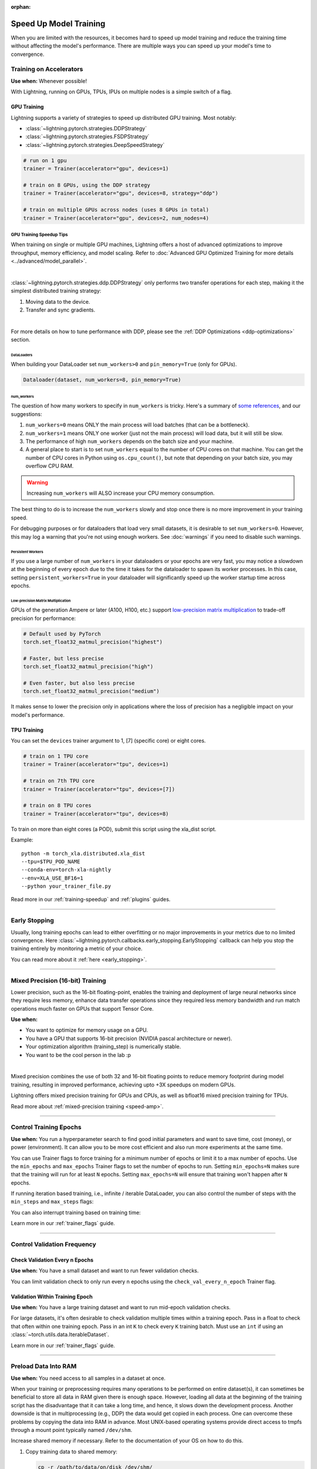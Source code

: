 :orphan:

.. testsetup:: *

    from lightning.pytorch.callbacks.early_stopping import EarlyStopping

.. _training-speedup:


#######################
Speed Up Model Training
#######################

When you are limited with the resources, it becomes hard to speed up model training and reduce the training time
without affecting the model's performance. There are multiple ways you can speed up your model's time to convergence.

************************
Training on Accelerators
************************

**Use when:** Whenever possible!

With Lightning, running on GPUs, TPUs, IPUs on multiple nodes is a simple switch of a flag.

GPU Training
============

Lightning supports a variety of strategies to speed up distributed GPU training. Most notably:

* :class:`~lightning.pytorch.strategies.DDPStrategy`
* :class:`~lightning.pytorch.strategies.FSDPStrategy`
* :class:`~lightning.pytorch.strategies.DeepSpeedStrategy`

.. code-block:: python

    # run on 1 gpu
    trainer = Trainer(accelerator="gpu", devices=1)

    # train on 8 GPUs, using the DDP strategy
    trainer = Trainer(accelerator="gpu", devices=8, strategy="ddp")

    # train on multiple GPUs across nodes (uses 8 GPUs in total)
    trainer = Trainer(accelerator="gpu", devices=2, num_nodes=4)


GPU Training Speedup Tips
-------------------------

When training on single or multiple GPU machines, Lightning offers a host of advanced optimizations to improve throughput, memory efficiency, and model scaling.
Refer to :doc:`Advanced GPU Optimized Training for more details <../advanced/model_parallel>`.

|

:class:`~lightning.pytorch.strategies.ddp.DDPStrategy` only performs two transfer operations for each step, making it the simplest distributed training strategy:

1. Moving data to the device.
2. Transfer and sync gradients.

.. image:: https://pl-public-data.s3.amazonaws.com/docs/static/images/distributed_training/ddp.gif
    :alt: Animation showing DDP execution.
    :width: 500
    :align: center

|

For more details on how to tune performance with DDP, please see the :ref:`DDP Optimizations <ddp-optimizations>` section.

DataLoaders
^^^^^^^^^^^

When building your DataLoader set ``num_workers>0`` and ``pin_memory=True`` (only for GPUs).

.. code-block:: python

    Dataloader(dataset, num_workers=8, pin_memory=True)

num_workers
^^^^^^^^^^^

The question of how many workers to specify in ``num_workers`` is tricky. Here's a summary of `some references <https://discuss.pytorch.org/t/guidelines-for-assigning-num-workers-to-dataloader/813>`_, and our suggestions:

1. ``num_workers=0`` means ONLY the main process will load batches (that can be a bottleneck).
2. ``num_workers=1`` means ONLY one worker (just not the main process) will load data, but it will still be slow.
3. The performance of high ``num_workers`` depends on the batch size and your machine.
4. A general place to start is to set ``num_workers`` equal to the number of CPU cores on that machine. You can get the number of CPU cores in Python using ``os.cpu_count()``, but note that depending on your batch size, you may overflow CPU RAM.

.. warning:: Increasing ``num_workers`` will ALSO increase your CPU memory consumption.

The best thing to do is to increase the ``num_workers`` slowly and stop once there is no more improvement in your training speed.

For debugging purposes or for dataloaders that load very small datasets, it is desirable to set ``num_workers=0``.
However, this may log a warning that you're not using enough workers. See :doc:`warnings` if you need to disable such warnings.


Persistent Workers
^^^^^^^^^^^^^^^^^^

If you use a large number of ``num_workers`` in your dataloaders or your epochs are very fast, you may notice a slowdown at the beginning of every epoch due to the time it takes for the dataloader to spawn its worker processes.
In this case, setting ``persistent_workers=True`` in your dataloader will significantly speed up the worker startup time across epochs.


Low-precision Matrix Multiplication
^^^^^^^^^^^^^^^^^^^^^^^^^^^^^^^^^^^

GPUs of the generation Ampere or later (A100, H100, etc.) support `low-precision matrix multiplication <https://pytorch.org/docs/stable/generated/torch.set_float32_matmul_precision.html#torch.set_float32_matmul_precision>`_ to trade-off precision for performance:

.. code-block:: python

    # Default used by PyTorch
    torch.set_float32_matmul_precision("highest")

    # Faster, but less precise
    torch.set_float32_matmul_precision("high")

    # Even faster, but also less precise
    torch.set_float32_matmul_precision("medium")

It makes sense to lower the precision only in applications where the loss of precision has a negligible impact on your model's performance.


TPU Training
============

You can set the ``devices`` trainer argument to 1, [7] (specific core) or eight cores.

.. code-block:: python

    # train on 1 TPU core
    trainer = Trainer(accelerator="tpu", devices=1)

    # train on 7th TPU core
    trainer = Trainer(accelerator="tpu", devices=[7])

    # train on 8 TPU cores
    trainer = Trainer(accelerator="tpu", devices=8)

To train on more than eight cores (a POD),
submit this script using the xla_dist script.

Example::

    python -m torch_xla.distributed.xla_dist
    --tpu=$TPU_POD_NAME
    --conda-env=torch-xla-nightly
    --env=XLA_USE_BF16=1
    --python your_trainer_file.py


Read more in our :ref:`training-speedup` and :ref:`plugins` guides.


-----------

**************
Early Stopping
**************

Usually, long training epochs can lead to either overfitting or no major improvements in your metrics due to no limited convergence.
Here :class:`~lightning.pytorch.callbacks.early_stopping.EarlyStopping` callback can help you stop the training entirely by monitoring a metric of your choice.

You can read more about it :ref:`here <early_stopping>`.

----------

.. _speed-amp:

*********************************
Mixed Precision (16-bit) Training
*********************************

Lower precision, such as the 16-bit floating-point, enables the training and deployment of large neural networks since they require less memory, enhance data transfer operations since they required
less memory bandwidth and run match operations much faster on GPUs that support Tensor Core.

**Use when:**

* You want to optimize for memory usage on a GPU.
* You have a GPU that supports 16-bit precision (NVIDIA pascal architecture or newer).
* Your optimization algorithm (training_step) is numerically stable.
* You want to be the cool person in the lab :p

.. video:: https://pl-bolts-doc-images.s3.us-east-2.amazonaws.com/pl_docs/yt/Trainer+flags+9+-+precision_1.mp4
    :width: 400
    :poster: https://pl-bolts-doc-images.s3.us-east-2.amazonaws.com/pl_docs/trainer_flags/yt_thumbs/thumb_precision.png

|

Mixed precision combines the use of both 32 and 16-bit floating points to reduce memory footprint during model training, resulting in improved performance, achieving upto +3X speedups on modern GPUs.

Lightning offers mixed precision training for GPUs and CPUs, as well as bfloat16 mixed precision training for TPUs.


.. testcode::
    :skipif: torch.cuda.device_count() < 4

    # 16-bit precision
    trainer = Trainer(precision=16, accelerator="gpu", devices=4)


Read more about :ref:`mixed-precision training <speed-amp>`.


----------------


***********************
Control Training Epochs
***********************

**Use when:** You run a hyperparameter search to find good initial parameters and want to save time, cost (money), or power (environment).
It can allow you to be more cost efficient and also run more experiments at the same time.

You can use Trainer flags to force training for a minimum number of epochs or limit it to a max number of epochs. Use the ``min_epochs`` and ``max_epochs`` Trainer flags to set the number of epochs to run.
Setting ``min_epochs=N`` makes sure that the training will run for at least ``N`` epochs. Setting ``max_epochs=N`` will ensure that training won't happen after
``N`` epochs.

.. testcode::

    # DEFAULT
    trainer = Trainer(min_epochs=1, max_epochs=1000)


If running iteration based training, i.e., infinite / iterable DataLoader, you can also control the number of steps with the ``min_steps`` and  ``max_steps`` flags:

.. testcode::

    trainer = Trainer(max_steps=1000)

    trainer = Trainer(min_steps=100)

You can also interrupt training based on training time:

.. testcode::

    # Stop after 12 hours of training or when reaching 10 epochs (string)
    trainer = Trainer(max_time="00:12:00:00", max_epochs=10)

    # Stop after 1 day and 5 hours (dict)
    trainer = Trainer(max_time={"days": 1, "hours": 5})

Learn more in our :ref:`trainer_flags` guide.


----------------

****************************
Control Validation Frequency
****************************

Check Validation Every n Epochs
===============================

**Use when:** You have a small dataset and want to run fewer validation checks.

You can limit validation check to only run every n epochs using the ``check_val_every_n_epoch`` Trainer flag.

.. testcode::

    # default
    trainer = Trainer(check_val_every_n_epoch=1)

    # runs validation after every 7th Epoch
    trainer = Trainer(check_val_every_n_epoch=7)


Validation Within Training Epoch
================================

**Use when:** You have a large training dataset and want to run mid-epoch validation checks.

For large datasets, it's often desirable to check validation multiple times within a training epoch.
Pass in a float to check that often within one training epoch. Pass in an int ``K`` to check every ``K`` training batch.
Must use an ``int`` if using an :class:`~torch.utils.data.IterableDataset`.

.. testcode::

    # default
    trainer = Trainer(val_check_interval=1.0)

    # check every 1/4 th of an epoch
    trainer = Trainer(val_check_interval=0.25)

    # check every 100 train batches (ie: for IterableDatasets or fixed frequency)
    trainer = Trainer(val_check_interval=100)

Learn more in our :ref:`trainer_flags` guide.

----------------

*********************
Preload Data Into RAM
*********************

**Use when:** You need access to all samples in a dataset at once.

When your training or preprocessing requires many operations to be performed on entire dataset(s), it can
sometimes be beneficial to store all data in RAM given there is enough space.
However, loading all data at the beginning of the training script has the disadvantage that it can take a long
time, and hence, it slows down the development process. Another downside is that in multiprocessing (e.g., DDP)
the data would get copied in each process.
One can overcome these problems by copying the data into RAM in advance.
Most UNIX-based operating systems provide direct access to tmpfs through a mount point typically named ``/dev/shm``.

Increase shared memory if necessary. Refer to the documentation of your OS on how to do this.

1.  Copy training data to shared memory:

    .. code-block:: bash

        cp -r /path/to/data/on/disk /dev/shm/

2.  Refer to the new data root in your script or command-line arguments:

    .. code-block:: python

        datamodule = MyDataModule(data_root="/dev/shm/my_data")

---------

**************
Model Toggling
**************

**Use when:** Performing gradient accumulation with multiple optimizers in a
distributed setting.

Here is an explanation of what it does:

* Considering the current optimizer as A and all other optimizers as B.
* Toggling, which means all parameters from B exclusive to A will have their ``requires_grad`` attribute set to ``False``.
* Restoring their original state when exiting the context manager.

When performing gradient accumulation, there is no need to perform grad synchronization during the accumulation phase.
Setting ``sync_grad`` to ``False`` will block this synchronization and improve your training speed.

:class:`~lightning.pytorch.core.optimizer.LightningOptimizer` provides a
:meth:`~lightning.pytorch.core.optimizer.LightningOptimizer.toggle_model` function as a
:func:`contextlib.contextmanager` for advanced users.

Here is an example of an advanced use case:

.. testcode::

    # Scenario for a GAN with gradient accumulation every two batches and optimized for multiple GPUs.
    class SimpleGAN(LightningModule):
        def __init__(self):
            super().__init__()
            self.automatic_optimization = False

        def training_step(self, batch, batch_idx):
            # Implementation follows the PyTorch tutorial:
            # https://pytorch.org/tutorials/beginner/dcgan_faces_tutorial.html
            g_opt, d_opt = self.optimizers()

            X, _ = batch
            X.requires_grad = True
            batch_size = X.shape[0]

            real_label = torch.ones((batch_size, 1), device=self.device)
            fake_label = torch.zeros((batch_size, 1), device=self.device)

            # Sync and clear gradients
            # at the end of accumulation or
            # at the end of an epoch.
            is_last_batch_to_accumulate = (batch_idx + 1) % 2 == 0 or self.trainer.is_last_batch

            g_X = self.sample_G(batch_size)

            ##########################
            # Optimize Discriminator #
            ##########################
            with d_opt.toggle_model(sync_grad=is_last_batch_to_accumulate):
                d_x = self.D(X)
                errD_real = self.criterion(d_x, real_label)

                d_z = self.D(g_X.detach())
                errD_fake = self.criterion(d_z, fake_label)

                errD = errD_real + errD_fake

                self.manual_backward(errD)
                if is_last_batch_to_accumulate:
                    d_opt.step()
                    d_opt.zero_grad()

            ######################
            # Optimize Generator #
            ######################
            with g_opt.toggle_model(sync_grad=is_last_batch_to_accumulate):
                d_z = self.D(g_X)
                errG = self.criterion(d_z, real_label)

                self.manual_backward(errG)
                if is_last_batch_to_accumulate:
                    g_opt.step()
                    g_opt.zero_grad()

            self.log_dict({"g_loss": errG, "d_loss": errD}, prog_bar=True)

-----

*****************
Set Grads to None
*****************

In order to improve performance, you can override :meth:`~lightning.pytorch.core.LightningModule.optimizer_zero_grad`.

For a more detailed explanation of the pros / cons of this technique,
read the documentation for :meth:`~torch.optim.Optimizer.zero_grad` by the PyTorch team.
This is enabled by default on ``torch>=2.0.0``.

.. testcode::

    class Model(LightningModule):
        def optimizer_zero_grad(self, epoch, batch_idx, optimizer):
            optimizer.zero_grad(set_to_none=True)


-----

***************
Things to Avoid
***************

.item(), .numpy(), .cpu()
=========================

Don't call ``.item()`` anywhere in your code. Use ``.detach()`` instead to remove the connected graph calls. Lightning
takes a great deal of care to be optimized for this.

Clear Cache
===========

Don't call :func:`torch.cuda.empty_cache` unnecessarily! Every time you call this, ALL your GPUs have to wait to sync.

Transferring Tensors to Device
==============================

LightningModules know what device they are on! Construct tensors on the device directly to avoid CPU->Device transfer.

.. code-block:: python

    # bad
    t = torch.rand(2, 2).cuda()

    # good (self is LightningModule)
    t = torch.rand(2, 2, device=self.device)


For tensors that need to be model attributes, it is best practice to register them as buffers in the module's
``__init__`` method:

.. code-block:: python

    # bad
    self.t = torch.rand(2, 2, device=self.device)

    # good
    self.register_buffer("t", torch.rand(2, 2))
